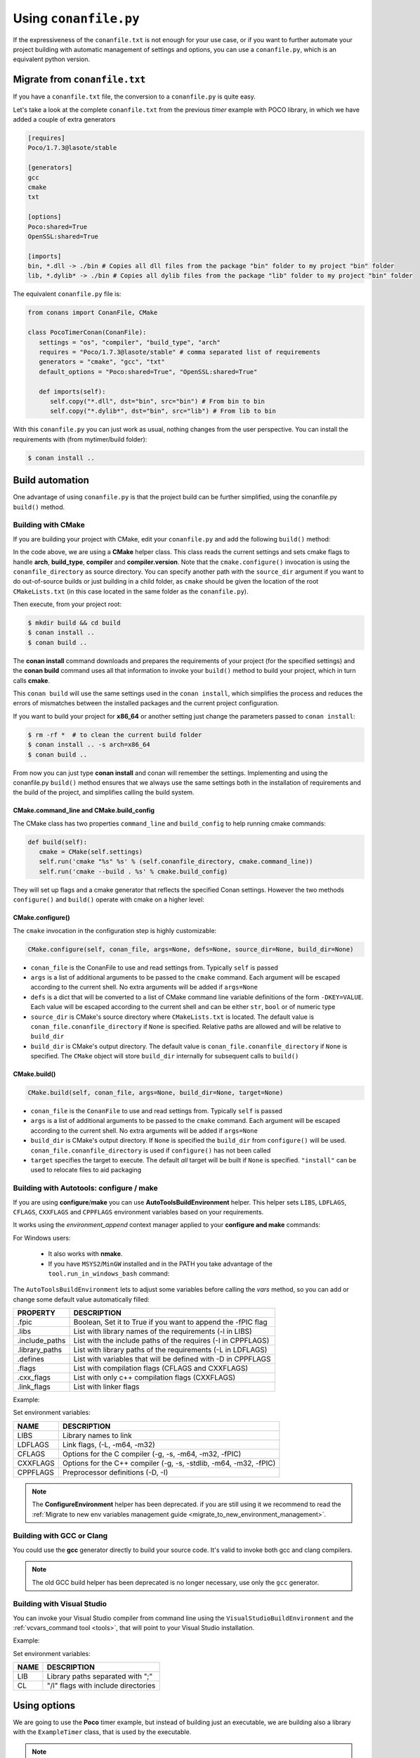 .. _conanfile_py:

Using ``conanfile.py``
----------------------

If the expressiveness of the ``conanfile.txt`` is not enough for your use case, or if you want
to further automate your project building with automatic management of settings and options,
you can use a ``conanfile.py``, which is an equivalent python version.

Migrate from ``conanfile.txt``
..............................

If you have a ``conanfile.txt`` file, the conversion to a ``conanfile.py`` is quite easy.

Let's take a look at the complete ``conanfile.txt`` from the previous *timer* example with POCO library,
in which we have added a couple of extra generators

.. code-block:: text
   
      [requires]
      Poco/1.7.3@lasote/stable
      
      [generators]
      gcc
      cmake
      txt
      
      [options]
      Poco:shared=True
      OpenSSL:shared=True
      
      [imports]
      bin, *.dll -> ./bin # Copies all dll files from the package "bin" folder to my project "bin" folder
      lib, *.dylib* -> ./bin # Copies all dylib files from the package "lib" folder to my project "bin" folder


The equivalent ``conanfile.py`` file is:

.. code-block:: python

   from conans import ConanFile, CMake
   
   class PocoTimerConan(ConanFile):
      settings = "os", "compiler", "build_type", "arch"
      requires = "Poco/1.7.3@lasote/stable" # comma separated list of requirements
      generators = "cmake", "gcc", "txt"
      default_options = "Poco:shared=True", "OpenSSL:shared=True"
            
      def imports(self):
         self.copy("*.dll", dst="bin", src="bin") # From bin to bin
         self.copy("*.dylib*", dst="bin", src="lib") # From lib to bin

With this ``conanfile.py`` you can just work as usual, nothing changes from the user perspective.
You can install the requirements with (from mytimer/build folder):

.. code-block:: bash

   $ conan install ..
  

.. _conanfile_py_managed_settings:

Build automation
................

One advantage of using ``conanfile.py`` is that the project build can be further simplified,
using the conanfile.py ``build()`` method.

.. _building_with_cmake:

Building with CMake
___________________

If you are building your project with CMake, edit your ``conanfile.py`` and add the following ``build()`` method:

.. code-block:: python
   :emphasize-lines: 13, 14, 15, 16

   from conans import ConanFile, CMake

   class PocoTimerConan(ConanFile):
      settings = "os", "compiler", "build_type", "arch"
      requires = "Poco/1.7.3@lasote/stable"
      generators = "cmake", "gcc", "txt"
      default_options = "Poco:shared=True", "OpenSSL:shared=True"

      def imports(self):
         self.copy("*.dll", dst="bin", src="bin") # From bin to bin
         self.copy("*.dylib*", dst="bin", src="lib") # From lib to bin

      def build(self):
         cmake = CMake(self.settings)
         cmake.configure(self)
         cmake.build(self)


In the code above, we are using a **CMake** helper class. This class reads the current settings and sets cmake flags to handle **arch**, **build_type**, **compiler** and **compiler.version**.  
Note that the ``cmake.configure()`` invocation is using the ``conanfile_directory`` as source directory. You can specify another
path with the ``source_dir`` argument if you want to do out-of-source builds or just building in a child folder, as ``cmake`` should be
given the location of the root ``CMakeLists.txt`` (in this case located in the same folder as the
``conanfile.py``).
   
Then execute, from your project root:

.. code-block:: bash

   $ mkdir build && cd build
   $ conan install ..
   $ conan build ..
   

The **conan install** command downloads and prepares the requirements of your project
(for the specified settings) and the **conan build** command uses all that information
to invoke your ``build()`` method to build your project, which in turn calls **cmake**.

This ``conan build`` will use the same settings used in the ``conan install``, which simplifies
the process and reduces the errors of mismatches between the installed packages and the current
project configuration.


If you want to build your project for **x86_64** or another setting just change the parameters passed to ``conan install``:

.. code-block:: bash

   $ rm -rf *  # to clean the current build folder
   $ conan install .. -s arch=x86_64
   $ conan build ..


From now you can just type **conan install** and conan will remember the settings.
Implementing and using the conanfile.py ``build()`` method ensures that we always use the same
settings both in the installation of requirements and the build of the project, and simplifies
calling the build system.

CMake.command_line and CMake.build_config
=========================================

The CMake class has two properties ``command_line`` and ``build_config`` to help running cmake commands:

.. code-block:: python

   def build(self):
      cmake = CMake(self.settings)
      self.run('cmake "%s" %s' % (self.conanfile_directory, cmake.command_line))
      self.run('cmake --build . %s' % cmake.build_config)

They will set up flags and a cmake generator that reflects the specified Conan settings. However the two methods ``configure()`` and ``build()`` operate with cmake on a higher level:

CMake.configure()
=================

The ``cmake`` invocation in the configuration step is highly customizable:

.. code-block:: python

   CMake.configure(self, conan_file, args=None, defs=None, source_dir=None, build_dir=None)


- ``conan_file`` is the ConanFile to use and read settings from. Typically ``self`` is passed
- ``args`` is a list of additional arguments to be passed to the ``cmake`` command. Each argument will be escaped according to the current shell. No extra arguments will be added if ``args=None``
- ``defs`` is a dict that will be converted to a list of CMake command line variable definitions of the form ``-DKEY=VALUE``. Each value will be escaped according to the current shell and can be either ``str``, ``bool`` or of numeric type
- ``source_dir`` is CMake's source directory where ``CMakeLists.txt`` is located. The default value is ``conan_file.conanfile_directory`` if ``None`` is specified. Relative paths are allowed and will be relative to ``build_dir``
- ``build_dir`` is CMake's output directory. The default value is ``conan_file.conanfile_directory`` if ``None`` is specified. The ``CMake`` object will store ``build_dir`` internally for subsequent calls to ``build()``

CMake.build()
=============

.. code-block:: python

   CMake.build(self, conan_file, args=None, build_dir=None, target=None)


- ``conan_file`` is the ``ConanFile`` to use and read settings from. Typically ``self`` is passed
- ``args`` is a list of additional arguments to be passed to the ``cmake`` command. Each argument will be escaped according to the current shell. No extra arguments will be added if ``args=None``
- ``build_dir`` is CMake's output directory. If ``None`` is specified the ``build_dir`` from ``configure()`` will be used. ``conan_file.conanfile_directory`` is used if ``configure()`` has not been called
- ``target`` specifies the target to execute. The default *all* target will be built if ``None`` is specified. ``"install"`` can be used to relocate files to aid packaging


.. _building_with_autotools:

Building with Autotools: configure / make
_________________________________________


If you are using **configure**/**make** you can use **AutoToolsBuildEnvironment** helper.
This helper sets ``LIBS``, ``LDFLAGS``, ``CFLAGS``, ``CXXFLAGS`` and ``CPPFLAGS`` environment variables based on your requirements.

It works using the *environment_append* context manager applied to your **configure and make** commands:

.. code-block:: python
   :emphasize-lines: 13, 14
   
   from conans import ConanFile, AutoToolsBuildEnvironment

   class ExampleConan(ConanFile):
      settings = "os", "compiler", "build_type", "arch"
      requires = "Poco/1.7.3@lasote/stable"
      default_options = "Poco:shared=True", "OpenSSL:shared=True"
     
      def imports(self):
         self.copy("*.dll", dst="bin", src="bin")
         self.copy("*.dylib*", dst="bin", src="lib")
   
      def build(self):
         env_build = AutoToolsBuildEnvironment(self)
         with tools.environment_append(env_build.vars):
            self.run("./configure")
            self.run("make")


For Windows users:

    - It also works with **nmake**.
    - If you have ``MSYS2``/``MinGW`` installed and in the PATH you take advantage of the ``tool.run_in_windows_bash`` command:


.. code-block:: python
   :emphasize-lines: 8, 9, 10, 11, 12, 21, 22

   from conans import ConanFile, AutoToolsBuildEnvironment

   class ExampleConan(ConanFile):
      settings = "os", "compiler", "build_type", "arch"
      requires = "Poco/1.7.3@lasote/stable"
      default_options = "Poco:shared=True", "OpenSSL:shared=True"

      def _run_cmd(self, command):
        if self.settings.os == "Windows":
            tools.run_in_windows_bash(self, command)
        else:
            self.run(command)

      def imports(self):
        self.copy("*.dll", dst="bin", src="bin")
        self.copy("*.dylib*", dst="bin", src="lib")

      def build(self):
         env_build = AutoToolsBuildEnvironment(self)
         with tools.environment_append(env_build.vars):
            self._run_cmd("./configure")
            self._run_cmd("make")


The ``AutoToolsBuildEnvironment`` lets to adjust some variables before calling the `vars` method, so you can
add or change some default value automatically filled:

+-----------------------------+---------------------------------------------------------------------+
| PROPERTY                    | DESCRIPTION                                                         |
+=============================+=====================================================================+
| .fpic                       | Boolean, Set it to True if you want to append the -fPIC flag        |
+-----------------------------+---------------------------------------------------------------------+
| .libs                       | List with library names of the requirements  (-l in LIBS)           |
+-----------------------------+---------------------------------------------------------------------+
| .include_paths              | List with the include paths of the requires (-I in CPPFLAGS)        |
+-----------------------------+---------------------------------------------------------------------+
| .library_paths              | List with library paths of the requirements  (-L in LDFLAGS)        |
+-----------------------------+---------------------------------------------------------------------+
| .defines                    | List with variables that will be defined with -D  in CPPFLAGS       |
+-----------------------------+---------------------------------------------------------------------+
| .flags                      | List with compilation flags (CFLAGS and CXXFLAGS)                   |
+-----------------------------+---------------------------------------------------------------------+
| .cxx_flags                  | List with only c++ compilation flags (CXXFLAGS)                     |
+-----------------------------+---------------------------------------------------------------------+
| .link_flags                 | List with linker flags                                              |
+-----------------------------+---------------------------------------------------------------------+


Example:


.. code-block:: python
   :emphasize-lines: 8, 9, 10

   from conans import ConanFile, AutoToolsBuildEnvironment

   class ExampleConan(ConanFile):
      ...

      def build(self):
         env_build = AutoToolsBuildEnvironment(self)
         env_build.fpic = True
         env_build.libs.append("pthread")
         env_build.defines.append("NEW_DEFINE=23")

         with tools.environment_append(env_build.vars):
            self.run("./configure")
            self.run("make")


Set environment variables:

+--------------------+---------------------------------------------------------------------+
| NAME               | DESCRIPTION                                                         |
+====================+=====================================================================+
| LIBS               | Library names to link                                               |
+--------------------+---------------------------------------------------------------------+
| LDFLAGS            | Link flags, (-L, -m64, -m32)                                        |
+--------------------+---------------------------------------------------------------------+
| CFLAGS             | Options for the C compiler (-g, -s, -m64, -m32, -fPIC)              |
+--------------------+---------------------------------------------------------------------+
| CXXFLAGS           | Options for the C++ compiler (-g, -s, -stdlib, -m64, -m32, -fPIC)   |
+--------------------+---------------------------------------------------------------------+
| CPPFLAGS           | Preprocessor definitions (-D, -I)                                   |
+--------------------+---------------------------------------------------------------------+


.. note::

 The **ConfigureEnvironment** helper has been deprecated. if you are still using it we recommend to read
 the :ref:`Migrate to new env variables management guide <migrate_to_new_environment_management>`.


.. _building_with_gcc_clang:


Building with GCC or Clang
__________________________

You could use the **gcc** generator directly to build your source code.
It's valid to invoke both gcc and clang compilers.


.. code-block:: python
   :emphasize-lines: 15

   from conans import ConanFile

   class PocoTimerConan(ConanFile):
      settings = "os", "compiler", "build_type", "arch"
      requires = "Poco/1.7.3@lasote/stable"
      generators = "gcc"
      default_options = "Poco:shared=True", "OpenSSL:shared=True"

      def imports(self):
         self.copy("*.dll", dst="bin", src="bin") # From bin to bin
         self.copy("*.dylib*", dst="bin", src="lib") # From lib to bin

      def build(self):
         self.run("mkdir -p bin")
         command = 'g++ timer.cpp @conanbuildinfo.gcc -o bin/timer'
         self.run(command)

.. note::

    The old GCC build helper has been deprecated is no longer necessary, use only the ``gcc`` generator.

.. _building_with_visual_studio:

Building with Visual Studio
___________________________

You can invoke your Visual Studio compiler from command line using the ``VisualStudioBuildEnvironment`` and the
:ref:`vcvars_command tool <tools>`, that will point to your Visual Studio installation.


Example:

.. code-block:: python
   :emphasize-lines: 10, 11, 12

    from conans import ConanFile, VisualStudioBuildEnvironment, tools

    class ExampleConan(ConanFile):
      ...

      def build(self):
         if self.settings.compiler == "Visual Studio":
            env_build = VisualStudioBuildEnvironment(self)
            with tools.environment_append(env_build.vars):
                vcvars = tools.vcvars_command(self.settings)
                self.run('%s && cl /c /EHsc hello.cpp' % vcvars)
                self.run('%s && lib hello.obj -OUT:hello.lib' % vcvars


Set environment variables:

+--------------------+---------------------------------------------------------------------+
| NAME               | DESCRIPTION                                                         |
+====================+=====================================================================+
| LIB                | Library paths separated with ";"                                    |
+--------------------+---------------------------------------------------------------------+
| CL                 | "/I" flags with include directories                                 |
+--------------------+---------------------------------------------------------------------+



.. _usingoptions:


Using options
.............

We are going to use the **Poco** timer example, but instead of building just an executable, we 
are building also a library with the ``ExampleTimer`` class, that is used by the executable.

.. note::

    If you are using the repository in https://github.com/memsharded/example-poco-timer.git, 
    the code is already available in a branch:
    
    $ git checkout conanfile_py
    

The code will be split in 3 files: **timer.cpp** and **timer.h** containing the class, and an
**main.cpp** containing the example app executable:

**timer.h** (note the required dllexport if we want to build a shared lib)

.. code-block:: cpp

    #pragma once
    #include "Poco/Timer.h"
    #include "Poco/Stopwatch.h"
    
    #ifdef WIN32
        #define POCO_TIMER_EXPORT __declspec(dllexport)
    #else
        #define POCO_TIMER_EXPORT
    #endif
    
    using Poco::Timer;
    using Poco::Stopwatch;
    
    class POCO_TIMER_EXPORT TimerExample{
    public:
        TimerExample(){ _sw.start();}
        void onTimer(Timer& timer);
    private:
        Stopwatch _sw;
    };
    
**timer.cpp**

.. code-block:: cpp

    #include "timer.h"
    #include <iostream>
    
    void TimerExample::onTimer(Timer& timer){
        std::cout << "Callback called after " << _sw.elapsed()/1000 << " milliseconds." << std::endl;
    }


**main.cpp**

.. code-block:: cpp

    #include "timer.h"

    using Poco::TimerCallback;
    using Poco::Thread;
    
    int main(int argc, char** argv){
        TimerExample example;
        Timer timer(250, 500);
        timer.start(TimerCallback<TimerExample>(example, &TimerExample::onTimer));
    
        Thread::sleep(5000);
        timer.stop();
        return 0;
    }
    


This library will depend in turn on POCO library too, so we could write a ``conanfile.py`` for our
package and define **options** and **default_options** this way:
   
   
.. code-block:: python
   :emphasize-lines: 7, 8, 16, 17
   
    from conans import ConanFile, CMake
    
    class PocoTimerConan(ConanFile):
        settings = "os", "compiler", "build_type", "arch"
        requires = "Poco/1.7.3@lasote/stable"
        generators = "cmake", "gcc", "txt"
        options = {"shared": [True, False]} # Values can be True or False (number or string value is also possible)
        default_options = "shared=False", "Poco:shared=True", "OpenSSL:shared=True"
    
        def imports(self):
            self.copy("*.dll", dst="bin", src="bin") # From bin to bin
            self.copy("*.dylib*", dst="bin", src="lib") # From lib to bin
    
        def build(self):
            cmake = CMake(self.settings)
            definitions = {'SHARED': self.options.shared}
            cmake.configure(defs=definitions)
            cmake.build()
   
   
Observe the **build** method. We are reading **self.options.shared** and appending a definition to our **cmake** command.

So let's use this option in our **CMakeLists.txt**:

.. code-block:: cmake
   :emphasize-lines: 7

    project(FoundationTimer)
    cmake_minimum_required(VERSION 2.8.12)
    
    include(${CMAKE_BINARY_DIR}/conanbuildinfo.cmake)
    conan_basic_setup()
    
    if(SHARED)
      add_library(timer SHARED timer.cpp)
    else()
      add_library(timer STATIC timer.cpp)
    endif()
       
    target_link_libraries(timer PUBLIC ${CONAN_LIBS}) 
       
    add_executable(example main.cpp)
    target_link_libraries(example timer)
   

Now, we can pass the option ``shared`` to the install command. It will be stored in the ``conaninfo.txt``
file for later calls. So you can execute:

.. code-block:: bash
   :emphasize-lines: 2, 6
   
   $ mkdir build && cd build
   $ conan install .. -o shared=True
   $ conan build ..  
   ...
   $ rm -rf * (in the build folder, better to remove cmake temporaries)
   $ conan install .. -o shared=False
   $ conan build ..  
  
This feature is very convenient for example if you want to keep several different builds in parallel,
without having to delete and re-create build projects. As explained in :ref:`common workflows<workflows>`,
you could maintain **both shared and static builds** very easily:

.. code-block:: bash
   
   $ mkdir build_shared && cd build_shared
   $ conan install .. -o shared=True
   $ conan build ..  
   $ cd ..
   $ mkdir build_static && cd build_static
   $ conan install .. -o shared=False
   $ conan build .. 
   // now, move from build_static <-> build_shared as you want and
   $ conan build .. 



``conanfile.py`` becomes a self documented file for checking what options we can adjust to compile a library.


.. note::

   You can use **BUILD_SHARED_LIBS=True** instead of **SHARED=True** and CMake will automatically build SHARED libraries,
   without the need of modifying your CMakeLists.
   We used a custom definition as an example to show you how to control your build through **conan options** and **cmake definitions**.

   

-------------------------------------------------------------------------------------------------------




Conditional settings, options and requirements
..............................................

Remember, in your ``conanfile.py`` you have also access to the options of your dependencies,
and you can use them to:

* Add requirements dynamically
* Change options values

The **config** method is the right place to change values of options and settings.

Here is an example of what we could do in our **config method**:

.. code-block:: python

      ...
      requires = "Poco/1.7.3@lasote/stable" # We will add OpenSSL dynamically "OpenSSL/1.0.2d@lasote/stable"
      ...

      def config(self):
          # We can control the options of our dependencies based on current options
          self.options["OpenSSL"].shared = self.options.shared

          # Maybe in windows we know that OpenSSL works better as shared (false)
          if self.settings.os == "Windows":
             self.options["OpenSSL"].shared = True

             # Or adjust any other available option
             self.options["Poco"].other_option = "foo"

          # Or add a new requirement!
          if self.options.testing:
             self.requires("OpenSSL/2.1@memsharded/testing")
          else:
             self.requires("OpenSSL/1.0.2d@lasote/stable")



There is another advantage of using ``conanfile.py`` instead of ``conanfile.txt``.

.. note::

   Check the :ref:`reference <buildoptions>` and the :ref:`profiles <profiles>` sections to know more about  **options**, **settings** and **environment variables**


Scopes
......


Scopes vs options
_________________

In the previous example we added an option ``shared`` to our conanfile.py to control if the library has to be static or shared.

For the Poco package, if we specify ``shared=True`` or ``shared=False`` in the ``conan install`` command we get different binary packages.
When we declare new options we open the possibility of having multiple packages for the same recipe, as it happens with the settings.


First, we are going to see how to control the tests build with an **option** (generally not a good idea). Adding a new option ``build_tests`` we can control when to run the tests:

**conanfile.py**

.. code-block:: python
   :emphasize-lines: 3

     class PocoTimerConan(ConanFile):
        ...
        options = {"build_tests": [True, False]}  # NOT A GOOD APROACH
        default_options = "build_tests=False"
        ...

        def build(self):
            cmake = CMake(self.settings)
            flag_build_tests = "-DBUILD_TEST=1" if self.options.build_tests else ""
            self.run('cmake "%s" %s %s' % (self.conanfile_directory, cmake.command_line, flag_build_tests))
            self.run('cmake --build . %s' % cmake.build_config)



**CMakeLists.txt**

.. code-block:: cmake

   option(BUILD_TEST OFF)
   if(BUILD_TEST)
       include(CTest)
       enable_testing()
       ...
   endif()


Then we could use ``conan install -o build_test=False/True`` to activate or deactivate the tests launch.


But, what happens if we are creating a conan package?

If we install our package specifying different values for the option "build_test", we will generate/require different conan packages,
but the library (binary artifact) will be the same, so, why different conan packages?

Conan has **scope variables** to control the conanfile.py without generating different packages no matter what is the value of the scope variable.


Now using scope variables:


**conanfile.py**

.. code-block:: python
   :emphasize-lines: 3

     class PocoTimerConan(ConanFile):
        ...

        def build(self):
            cmake = CMake(self.settings)
            flag_build_tests = "-DBUILD_TEST=1" if self.scope.build_tests else ""
            self.run('cmake "%s" %s %s' % (self.conanfile_directory, cmake.command_line, flag_build_tests))
            self.run('cmake --build . %s' % cmake.build_config)


Then we could use ``conan install --scope build_test=False/True`` to activate or deactivate the tests launch.


``dev`` scope
_____________


There is a special scope variable called ``dev`` that is automatically set to True if you are using **conanfile.py** in your project.

If we export the recipe and install it from a local or remote repository, the variable ``dev`` will be False.

It's specially useful to require some testing packages (just for run the tests) or anything that not affect to the built artifact.

In the following example we will require the ``catch`` package for unit test our project:

.. code-block:: python
   :emphasize-lines: 6,10

     class PocoTimerConan(ConanFile):
        ...

        def config(self):
           if self.scope.dev:
              self.requires("catch/1.3.0@TyRoXx/stable")

        def build(self):
            cmake = CMake(self.settings)
            flag_build_tests = "-DBUILD_TEST=1" if self.scope.dev and self.scope.build_tests else ""
            self.run('cmake "%s" %s %s' % (self.conanfile_directory, cmake.command_line, flag_build_tests))
            self.run('cmake --build . %s' % cmake.build_config)


It guarantees that when you build a conan package with your project, no one that requires it (from its conanfile.txt or its conanfile.py) will require the ``catch`` library, because it's not needed.


There is also a simplified way to require development packages:


.. code-block:: python
   :emphasize-lines: 5

     class PocoTimerConan(ConanFile):
        ...

        def config(self):
            self.requires("catch/1.3.0@TyRoXx/stable", dev=True)


An extra shortcut for this syntax would be to use the new ``dev_requires`` attribute:

.. code-block:: python
   :emphasize-lines: 2

     class PocoTimerConan(ConanFile):
        dev_requires = "catch/1.3.0@TyRoXx/stable"




Defining scopes
_______________

Setting a scope variable in a requirement is very similar to options:


.. code-block:: bash

   $ conan install --scope Poco:somescope=somevalue


If we want to set it in our project conanfile we don't specify the package namespace:

.. code-block:: bash

   $ conan install --scope somescope=somevalue


There is an special namespace called ``ALL`` that will apply to all our requirements and our conanfile:


.. code-block:: bash

   $ conan install --scope ALL:somescope=somevalue

Note that if defining specific values for a certain package, the specific value will have
precedence:

.. code-block:: bash

   $ conan install --scope ALL:somescope=somevalue Poco:somescope=othervalue

In this case, the scope ``somescope`` of Poco will have the value ``othervalue``


At this point you almost have your library prepared for being a conan package. In next section
we will create our own packages using ``conanfile.py``.


Build policies
..............

By default, ``conan install`` command will search for a binary package (corresponding to our settings and defined options) in a remote, if it's not present the install command will fail.

As we previously see, we can use the **--build** option to change the default ``conan install`` behaviour:

- **- -build some_package** will build only "some_package"
- **- -build missing** will build only the missing requires.
- **- -build** will build all requires from sources.
- **- -build outdated** will try to build from code if the binary is not built with the current recipe or when missing binary package 


With the ``build_policy`` attribute the package creator can change the default conan's build behavior.
The allowed build_policy values are:

- ``missing``: If no binary package is found, conan will build it without the need of invoke conan install with **--build missing** option.
- ``always``: The package will be built always, **retrieving each time the source code** executing the "source" method.


.. code-block:: python
   :emphasize-lines: 6

     class PocoTimerConan(ConanFile):
        settings = "os", "compiler", "build_type", "arch"
        requires = "Poco/1.7.3@lasote/stable" # comma separated list of requirements
        generators = "cmake", "gcc", "txt"
        default_options = "Poco:shared=True", "OpenSSL:shared=True"
        build_policy = "always" # "missing"

       
These build policies are specially useful if the package creator don't want to provide binary packages, for example with header only libraries.

The "always" policy, will retrieve the sources each time the package is installed so it can be useful for provide a "latest" mechanism or ignore the uploaded binary packages.
